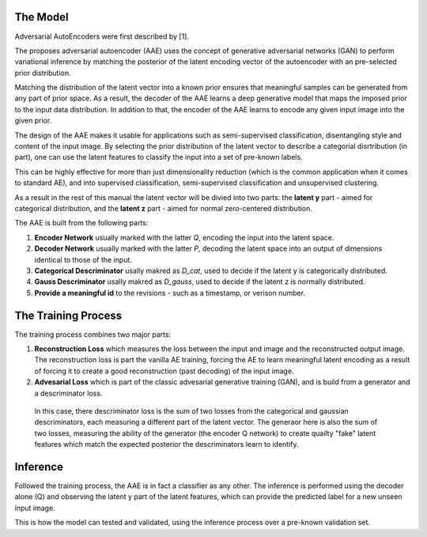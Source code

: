 The Model
-----

Adversarial AutoEncoders were first described by [1].

The proposes adversarial autoencoder (AAE) uses the concept of generative adversarial networks
(GAN) to perform variational inference by matching the posterior of the latent encoding vector of the autoencoder with an pre-selected prior distribution.

Matching the distribution of the latent vector into a known prior ensures that meaningful samples can be generated from any
part of prior space.
As a result, the decoder of the AAE learns a deep generative model that maps the imposed prior
to the input data distribution. 
In addition to that, the encoder of the AAE learns to encode any given input image into the given prior.

The design of the AAE makes it usable for applications such as semi-supervised classification, disentangling style and content of the input image.
By selecting the prior distribution of the latent vector to describe a categorial disrtribution (in part), one can use the latent features to classify the input into a set of pre-known labels.

This can be highly effective for more than just dimensionality reduction (which is the common application when it comes to standard AE), and into supervised classification, semi-supervised classification and unsupervised clustering.

As a result in the rest of this manual the latent vector will be divied into two parts: the **latent y** part - aimed for categorical distribution, and the **latent z** part - aimed for normal zero-centered distribution.

The AAE is built from the following parts:

1. **Encoder Network** usually marked with the latter *Q*, encoding the input into the latent space.
2. **Decoder Network** usually marked with the latter *P*, decoding the latent space into an output of dimensions identical to those of the input.
3. **Categorical Descriminator** usally makred as *D_cat*, used to decide if the latent y is categorically distributed.
4. **Gauss Descriminator** usally makred as *D_gauss*, used to decide if the latent z is normally distributed.
5. **Provide a meaningful id** to the revisions - such as a timestamp, or verison number.


.. image:: _static/aae_schema.png



The Training Process
-----

The training process combines two major parts:

1. **Reconstruction Loss** which measures the loss between the input and image and the reconstructed output image.
   The reconstruction loss is part the vanilla AE training, forcing the AE to learn meaningful latent encoding as a result of forcing it to create a good reconstruction (past decoding) of the input image.
2. **Advesarial Loss** which is part of the classic advesarial generative training (GAN), and is build from a generator and a descriminator loss.
  In this case, there descriminator loss is the sum of two losses from the categorical and gaussian descriminators, each measuring a different part of the latent vector.
  The generaor here is also the sum of two losses, measuring the ability of the generator (the encoder Q network) to create quailty "fake" latent features which match the expected posterior the descriminators learn to identify.



Inference
-----

Followed the training process, the AAE is in fact a classifier as any other. 
The inference is performed using the decoder alone (Q) and observing the latent y part of the latent features, which can provide the predicted label for a new unseen input image.

.. image:: _static/adversarial_autoencoder_inference.png

This is how the model can tested and validated, using the inference process over a pre-known validation set.
